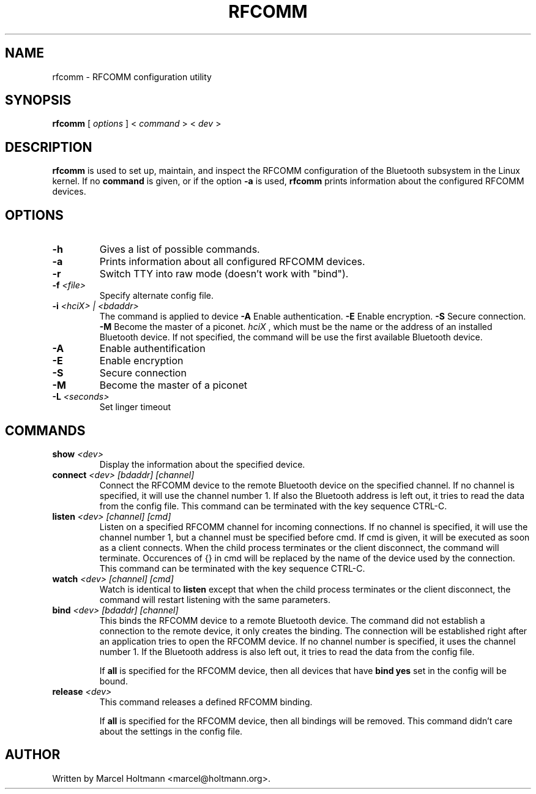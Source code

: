 .\"
.\"	This program is free software; you can redistribute it and/or modify
.\"	it under the terms of the GNU General Public License as published by
.\"	the Free Software Foundation; either version 2 of the License, or
.\"	(at your option) any later version.
.\"
.\"	This program is distributed in the hope that it will be useful,
.\"	but WITHOUT ANY WARRANTY; without even the implied warranty of
.\"	MERCHANTABILITY or FITNESS FOR A PARTICULAR PURPOSE.  See the
.\"	GNU General Public License for more details.
.\"
.\"	You should have received a copy of the GNU General Public License
.\"	along with this program; if not, write to the Free Software
.\"	Foundation, Inc., 675 Mass Ave, Cambridge, MA 02139, USA.
.\"
.\"
.TH RFCOMM 1 "APRIL 28, 2002" "" ""

.SH NAME
rfcomm \- RFCOMM configuration utility
.SH SYNOPSIS
.BR "rfcomm
[
.I options
] <
.I command
> <
.I dev
>
.SH DESCRIPTION
.B rfcomm
is used to set up, maintain, and inspect the RFCOMM configuration
of the Bluetooth subsystem in the Linux kernel. If no
.B command
is given, or if the option
.B -a
is used,
.B rfcomm
prints information about the configured RFCOMM devices.
.SH OPTIONS
.TP
.BI -h
Gives a list of possible commands.
.TP
.BI -a
Prints information about all configured RFCOMM devices.
.TP
.BI -r
Switch TTY into raw mode (doesn't work with "bind").
.TP
.BI -f " <file>"
Specify alternate config file.
.TP
.BI -i " <hciX> | <bdaddr>"
The command is applied to device
.BI -A
Enable authentication.
.BI -E
Enable encryption.
.BI -S
Secure connection.
.BI -M
Become the master of a piconet.
.I
hciX
, which must be the name or the address of an installed Bluetooth
device. If not specified, the command will be use the first
available Bluetooth device.
.TP
.BI -A
Enable authentification
.TP
.BI -E
Enable encryption
.TP
.BI -S
Secure connection
.TP
.BI -M
Become the master of a piconet
.TP
.BI -L " <seconds>"
Set linger timeout
.SH COMMANDS
.TP
.BI show " <dev>"
Display the information about the specified device.
.TP
.BI connect " <dev> [bdaddr] [channel]"
Connect the RFCOMM device to the remote Bluetooth device on the
specified channel. If no channel is specified, it will use the
channel number 1. If also the Bluetooth address is left out, it
tries to read the data from the config file. This command can
be terminated with the key sequence CTRL-C.
.TP
.BI listen " <dev> [channel] [cmd]"
Listen on a specified RFCOMM channel for incoming connections.
If no channel is specified, it will use the channel number 1, but
a channel must be specified before cmd. If cmd is given, it will be
executed as soon as a client connects. When the child process
terminates or the client disconnect, the command will terminate.
Occurences of {} in cmd will be replaced by the name of the device
used by the connection. This command can be terminated with the key
sequence CTRL-C.
.TP
.BI watch " <dev> [channel] [cmd]"
Watch is identical to
.B listen
except that when the child process terminates or the client
disconnect, the command will restart listening with the same
parameters.
.TP
.BI bind " <dev> [bdaddr] [channel]"
This binds the RFCOMM device to a remote Bluetooth device. The
command did not establish a connection to the remote device, it
only creates the binding. The connection will be established right
after an application tries to open the RFCOMM device. If no channel
number is specified, it uses the channel number 1. If the Bluetooth
address is also left out, it tries to read the data from the config
file.

If
.B all
is specified for the RFCOMM device, then all devices that have
.B "bind yes"
set in the config will be bound.
.TP
.BI release " <dev>"
This command releases a defined RFCOMM binding.

If
.B all
is specified for the RFCOMM device, then all bindings will be removed.
This command didn't care about the settings in the config file.
.SH AUTHOR
Written by Marcel Holtmann <marcel@holtmann.org>.
.br
